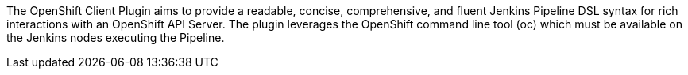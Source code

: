 The OpenShift Client Plugin aims to provide a readable, concise,
comprehensive, and fluent Jenkins Pipeline DSL syntax for rich
interactions with an OpenShift API Server. The plugin leverages the
OpenShift command line tool (oc) which must be available on the Jenkins
nodes executing the Pipeline.
